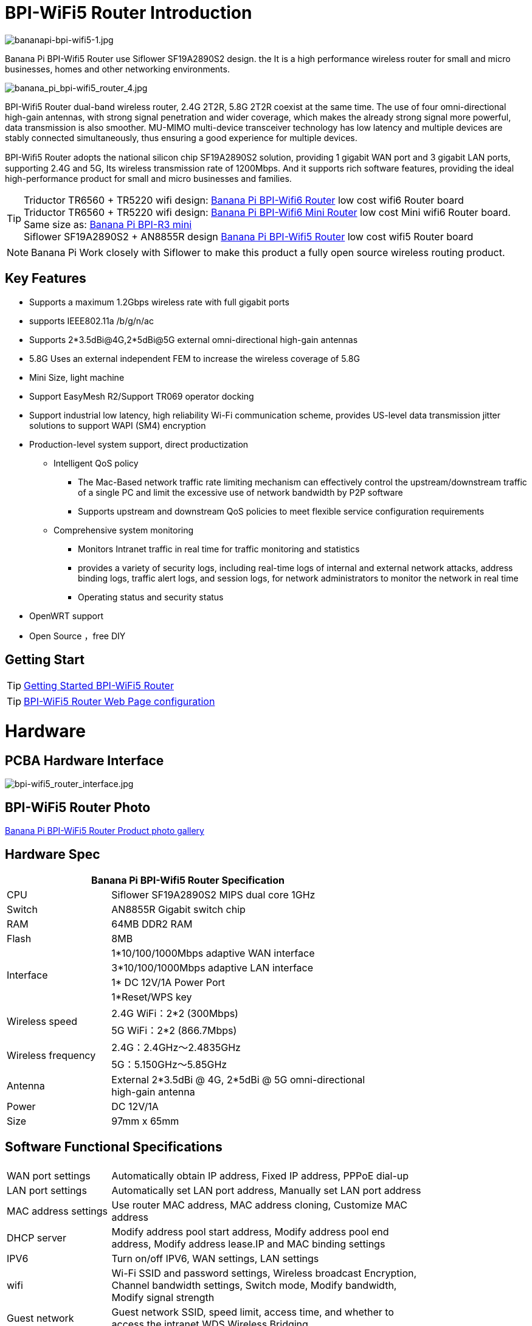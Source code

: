 = BPI-WiFi5 Router Introduction

image::/bpi-wifi5/bananapi-bpi-wifi5-1.jpg[bananapi-bpi-wifi5-1.jpg]

Banana Pi BPI-Wifi5 Router use Siflower SF19A2890S2 design. the  It is a high performance wireless router for small and micro businesses, homes and other networking environments. 

image::/bpi-wifi5/banana_pi_bpi-wifi5_router_4.jpg[banana_pi_bpi-wifi5_router_4.jpg]

BPI-Wifi5 Router dual-band wireless router, 2.4G 2T2R, 5.8G 2T2R coexist at the same time. The use of four omni-directional high-gain antennas, with strong signal penetration and wider coverage, which makes the already strong signal more powerful, data transmission is also smoother. MU-MIMO multi-device transceiver technology has low latency and multiple devices are stably connected simultaneously, thus ensuring a good experience for multiple devices.

BPI-Wiﬁ5 Router adopts the national silicon chip SF19A2890S2 solution,   providing 1 gigabit WAN port and 3 gigabit LAN ports, supporting 2.4G and 5G, Its wireless transmission rate of 1200Mbps.
And it supports rich software features, providing the ideal high-performance  product for small and micro businesses and families.

TIP: Triductor TR6560 + TR5220 wifi design: link:/en/BPI-WiFi6_Router/BananaPi_BPI-WiFi6_Router[Banana Pi BPI-Wifi6 Router] low cost wifi6 Router board +
Triductor TR6560 + TR5220 wifi design: link:/en/BPI-WiFi6_Mini/BananaPi_BPI-WiFi6_Mini[Banana Pi BPI-Wifi6 Mini Router] low cost Mini wifi6 Router board. Same size as: link:/en/BPI-R3_Mini/BananaPi_BPI-R3_Mini[Banana Pi BPI-R3 mini] + 
Siflower SF19A2890S2 + AN8855R design link:/en/BPI-WiFi5/BananaPi_BPI-WiFi5_Router[Banana Pi BPI-Wifi5 Router] low cost wifi5 Router board

NOTE: Banana Pi Work closely with Siflower to make this product a fully open source wireless routing product. 
 
== Key Features

* Supports a maximum 1.2Gbps wireless rate with full gigabit ports
* supports IEEE802.11a /b/g/n/ac
* Supports 2*3.5dBi@4G,2*5dBi@5G external omni-directional high-gain antennas
* 5.8G Uses an external independent FEM to increase the wireless coverage of 5.8G
* Mini Size, light machine
* Support EasyMesh R2/Support TR069 operator docking
* Support industrial low latency, high reliability Wi-Fi communication scheme, provides US-level data transmission jitter solutions to support WAPI (SM4) encryption 
* Production-level system support, direct productization
** Intelligent QoS policy
*** The Mac-Based network traffic rate limiting mechanism can effectively control the upstream/downstream traffic of a single PC and limit the excessive use of network bandwidth by P2P software
*** Supports upstream and downstream QoS policies to meet flexible service configuration requirements
** Comprehensive system monitoring
*** Monitors Intranet traffic in real time for traffic monitoring and statistics
*** provides a variety of security logs, including real-time logs of internal and external network attacks, address binding logs, traffic alert logs, and session logs, for network administrators to monitor the network in real time
*** Operating status and security status
* OpenWRT support 
* Open Source ，free DIY

== Getting Start

TIP: link:/en/BPI-WiFi5_Router/GettingStarted_BPI-WiFi5_Router[Getting Started BPI-WiFi5 Router]

TIP: link:/en/BPI-WiFi5_Router/BPI-WiFi5_Router-Web[BPI-WiFi5 Router Web Page configuration]

= Hardware

== PCBA Hardware Interface

image::/bpi-wifi5/bpi-wifi5_router_interface.jpg[bpi-wifi5_router_interface.jpg]

== BPI-WiFi5 Router Photo

link:/en/BPI-WiFi5/Photo_BPI-WiFi5[Banana Pi BPI-WiFi5 Router Product photo gallery]

== Hardware Spec

[options="header",cols="2,5",width="70%"]
|=====
2+| Banana Pi BPI-Wifi5 Router Specification
|CPU	|Siflower SF19A2890S2 MIPS dual core 1GHz
|Switch |AN8855R Gigabit switch chip
|RAM	|64MB DDR2 RAM
|Flash	|8MB
.4+|Interface|	1*10/100/1000Mbps adaptive WAN interface
|3*10/100/1000Mbps adaptive LAN interface
|1* DC 12V/1A Power Port 
|1*Reset/WPS key
.2+|Wireless speed|2.4G WiFi：2*2 (300Mbps)
|5G WiFi：2*2 (866.7Mbps)
.2+|Wireless frequency	|2.4G：2.4GHz～2.4835GHz 
|5G：5.150GHz～5.85GHz
|Antenna|	External 2*3.5dBi @ 4G, 2*5dBi @ 5G omni-directional high-gain antenna
|Power| DC 12V/1A
|Size| 97mm x 65mm
|=====

== Software Functional Specifications

[options="header",cols="2,6",width="80%"]
|=====
2+|
|WAN port settings|Automatically obtain IP address, Fixed IP address, PPPoE dial-up
|LAN port settings|Automatically set LAN port address, Manually set LAN port address
|MAC address settings|Use router MAC address, MAC address cloning, Customize MAC address
|DHCP server |Modify address pool start address, Modify address pool end address, Modify address lease.IP and MAC binding settings
|IPV6|Turn on/off IPV6, WAN settings, LAN settings
|wifi|Wi-Fi SSID and password settings, Wireless broadcast
Encryption, Channel bandwidth settings, Switch mode, Modify bandwidth, Modify signal strength
|Guest network | Guest network SSID, speed limit, access time, and whether to access the intranet.WDS Wireless Bridging
|Advanced features|Virtual server, DMZ host, UPnP settings, Routing function, DDNS
|System Settings | System status, Time settings, Password management, Configuration management, System log, LAN settings, DHCP binding, Backup, Factory reset
|=====

== Wireless Features
.Wireless Features
[%collapsible]
====
[options="header",cols="2,1,3,1,1",width="80%"]
|=====
5+|Banana Pi BPI-WiFi5 antenna characteristics
.19+|TX Power/EVM|	        |	                  |TX Power|	EVM
	            .6+| 2.4G    	|802.11a/b/g 1Mbps  |20dBm   |-28dB
                            |802.11a/b/g 54Mbps	|18dBm	 |-25dB
		                        |802.11n20 MCS0     |20.5dBm |-17dB
                            |802.11n20 MCS7     |17dBm   |-27dB
                            |802.11n40 MCS0     |20.5dBm |-18dB
                            |802.11n40 MCS7	    |16.5dBm |-27.5dB
	          .12+|5G	        |802.11a/b/g 6Mbps  |25dBm   |-18.5dB
                            |802.11a/b/g 54Mbps	|25dBm   |-25dB
		                        |802.11n20 MCS0     |25dBm   |-18.5dB
                            |802.11n20 MCS7     |21.5dBm |-28dB
                            |802.11n40 MCS0     |24.5dBm |-18.5dB
                            |802.11n40 MCS7	    |21dBm   |-30dB
                            |802.11ac20 MCS0    |25dBm   |-18.5dB
                            |802.11ac20 MCS8    |19.5dBm |-31dB
                            |802.11ac40 MCS0    |24.5dBm |-19.5dB
                            |802.11ac40 MCS9    |20.2dBm |-32.5dB
                            |802.11ac80 MCS0    |24dBm   |-20dB
                            |802.11ac80 MCS9	  |20dBm	 |-33.5dB
5+|
.18+|RX sensitivity .6+|2.4G|802.11a/b/g 6Mbps  2+|-98dBm
                            |802.11a/b/g 54Mbps	2+|-76dBm
		                        |802.11n20 MCS0     2+|-91dBm
                            |802.11n20 MCS7     2+|-73dBm
                            |802.11n40 MCS0     2+|-73dBm
                            |802.11n40 MCS7	    2+|-70dBm
	                  .12+|5G	|802.11a/b/g 6Mbps  2+|-92dBm
                            |802.11a/b/g 54Mbps	2+|-76dBm
		                        |802.11n20 MCS0     2+|-91dBm
                            |802.11n20 MCS7     2+|-73dBm
                            |802.11n40 MCS0     2+|-89dBm
                            |802.11n40 MCS7	    2+|-70dBm
		                        |802.11ac20 MCS0    2+|-92dBm
                            |802.11ac20 MCS9    2+|-71dBm
                            |802.11ac40 MCS0    2+|-89dBm
                            |802.11ac40 MCS9    2+|-67dBm
                            |802.11ac80 MCS0    2+|-86dBm
                            |802.11ac80 MCS9	  2+|-63dBm
|=====
====

= BPI-WIfi5 Router Product Design

image::/bpi-wifi5/banana_pi_bpi-wifi5_new_case_3.jpg[banana_pi_bpi-wifi5_new_case_3.jpg]


.BPI-Wifi5 router Product spec
[%collapsible]
====
[options="header",cols="1,1,4",width="90%"]
|=====
|SOC	2+^| SF19A2890，dual core 1GHz,3200dmips
|FLASH  2+^|	8MB/64 DDR2
|Antenna (external)	2+^|2.4G:2T2R 5dBm 5.8G:2T2R 5dBm
|Network	2+^|4×10/100/1000Mbps RJ45(WAN×1+LAN×3)
|Key	2+^|WPS/RESET
|Power	2+^|DC 12V/1A
|LED	2+^|WiFi、WPS
|Wireless frequency 2+^|2.4~2.4835GHz、5.150GHz～5.850GHz
.2+|Wireless Speed	2+^|11b:1/215.5111Mbps                   11n:up to 300Mbps
            2+^|11g:6/9/12/18/24/36/48154Mbps       11ac:up to 866Mbps
.2+|Operating frequency	2+^|2.4G:1~13
            2+^|5.8G:36,40,44,48,52,56,60,64,149,153,157,161,165
|Spread spectrum 2+^|DSSS (Direct Sequence Spread Spectrum)
.5+|Media access protocol	2+^|802.11a:OFDM(BPSK,QPSK,16-QAM,64-QAM)
                2+^|	802.11b:DSSS  (DQPSK,DBPSK,CCK)
                2+^|	802.11g:OFDM  (BPSK,QPSK,16-QAM,64-QAM)
                2+^|802.11n:OFDM  (BPSK,QPSK,16-QAM,64-QAM)
                2+^|	802.11ac:OFDM(BPSK,QPSK,16-QAM,64-QAM,256-QAM)
|    2+^|	WPA-PSKWPA2-PSK、WPAWPA2


.6+|TX Power/EVM    	 2+^|11b:16dBm±2dBm@11Mbps         
	            .2+| 2.4G   |11g:16dBm±2dBm@54Mbps
		                      |11n:15dBm±2dBm@MCS7

	            .3+| 5.8G   |11ac (VHT20):19dBm±2dBm@MCS9
                          |11ac (VHT40):18dBm±2dBm@MCS9
		                      |11ac (VHT80):18dBm±2dBm@MCS9

.7+|Acceptance sensitivity           
	            .4+| 2.4G   |11b: < -87dbm@11Mbps
                          |11g: < -71dbm@54Mbps
		                      |11n(HT20):≤-68dBm@MCS7
		                      |11n(HT40):≤-65dBm@MCS7

	            .2+| 5.8G   |11an (HT20):≤-69dBm@MCS7
                          |11an (HT40):≤-65dBm@MCS7
		                	 2+^|11ac (VHT80):≤-55dBm@MCS9
                       

|Reset Key	2+^|Hold down for more than 6 seconds to reset
|WPS Key	2+^|Tap to enable WPS pairing mode
.5+|LED tricolour light	2+^|1, the system startup process: red steady for 10 seconds after the red, green, red alternately flashing；         
	            .3+| 2、After the system starts normally：   |A.Steady red: The device is powered on and started properly but is not connected to the Internet；
		                                 |B.Steady red: The device is powered on and started properly but is not connected to the Internet.
		                                 |C.Blinking green: The device is powered on, connected to the Internet, and data is being transmitted.
                 |3、WPS LED：       |When WPS (or MESH) pairing is enabled, the indicator is steady blue and the device is being connected.
|Size	        2+^|148mm*94mm*34mm(not include Antenna)
                       
.4+|WAN configuration  2+^|DHCP
                2+^|Static IP
                2+^|Dynamic PPPoE
                2+^|Bridging
                
.3+|Terminal management    2+^|Client list
                2+^|Disabled devices 
                2+^|Rate-limiting
                
|LAN configuration	        2+^|IP address
.2+|configuration      2+^|Address pool
                2+^|Default-lease-time
                
.2+|IPv6        2+^|WAN configuration IPv6
                2+^|LAN configuration IPv6
               
 .12+|WiFi      2+^|b/g/n protocol
                2+^|ac protocol  
                2+^|Channel
                2+^|bandwidth 20/auto
                2+^|hide ssid
                2+^|WiFi encryption way(no encryption&WPA-PSK&WPA2-PSK) 
                2+^|visitor WiFi
                2+^|Wireless Distribution System(WDS)
                2+^|WiFi timing
                2+^|WiFi access control
                2+^|WPS Key
                2+^|Obtain WiFi debugging information
                                
|Switch the language   2+^|Chinese/English ..

 .8+|Management     2+^|Changing the Login Password
                2+^|Save/import/export configuration/restore factory Settings
                2+^|Firmware upgrade
                2+^|Web reboot
                2+^|Log out
                2+^|DMZ
                2+^|Page capture
                2+^|Diagnose

3+^|Bind an IP address to a MAC address
|=====


====

  
=== New Case Design

image::/bpi-wifi5/banana_pi_bpi-wifi5_router_1_case_.jpg[banana_pi_bpi-wifi5_router_1_case_.jpg]

BPI-Wifi5 router support OEM&ODM , Customers can do all kinds of customization

= Development

== Source Code

NOTE: Siflower official github: https://github.com/Siflower/1806_SDK

NOTE: Banana Pi github: https://github.com/BPI-SINOVOIP/BPI-WiFi5-Siflower

== Resources
NOTE: Siflower official document : https://siflower.github.io/

NOTE: Hardware specification document

* Google drive: https://drive.google.com/drive/folders/1ovXHQt4_WhqveVTUA6SsT7fRGosTeQ-V?usp=sharing

* Baidu cloud: 
https://pan.baidu.com/s/13-X-YdZM9TaFreM2CPr8Vg?pwd=8888


NOTE: BPI-Wifi5 schematic:

* Google drive:
https://drive.google.com/file/d/1Ke_JQV_0mZqQrLQPE43WIEMS-vUOM-eW/view?usp=sharing
* Baidu cloud:
 https://pan.baidu.com/s/1FewFI35hP4tuDDnkl3Wzlw?pwd=8888 (Pincode: 8888) 


NOTE: BPI-Wifi5 DXF file:

* Google drive: https://drive.google.com/file/d/1V8Prd4jZidwg-788gIB_DdksBNesqUfr/view?usp=sharing
* Baidu cloud:  https://pan.baidu.com/s/1SfIcV7kVqWMYdQcIL3yz3A?pwd=8888 (pincode: 8888)



= System Image

= FAQ

= Easy to buy sample 

WARNING: SINOVOIP Aliexpress shop: https://www.aliexpress.com/item/3256807944926878.html?gatewayAdapt=4itemAdapt

WARNING: Bipai Aliexpress shop:
https://www.aliexpress.com/item/3256807945245348.html?spm=5261.promotion_single_products.table.1.24434edfQiQoxk&gatewayAdapt=4itemAdapt

WARNING: Taobao Shop: https://item.taobao.com/item.htm?id=856219365705&skuId=5662820645800&spm=a213gs.v2success.0.0.411c483122DWQ7

OEM&ODM please contact : judyhuang@banana-pi.com 

